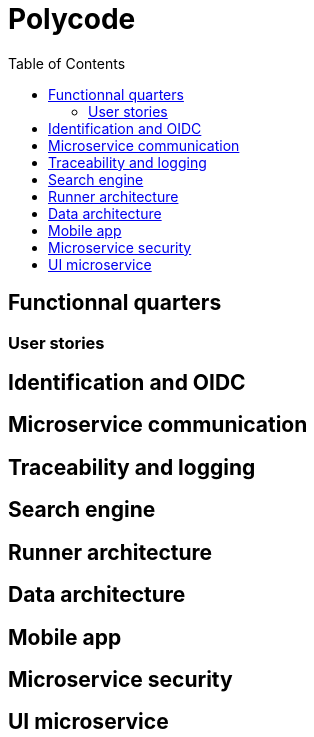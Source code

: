 =  Polycode
:reproducible:
:toc:


== Functionnal quarters

=== User stories


== Identification and OIDC

== Microservice communication

== Traceability and logging

== Search engine

== Runner architecture

== Data architecture

== Mobile app

== Microservice security

== UI microservice